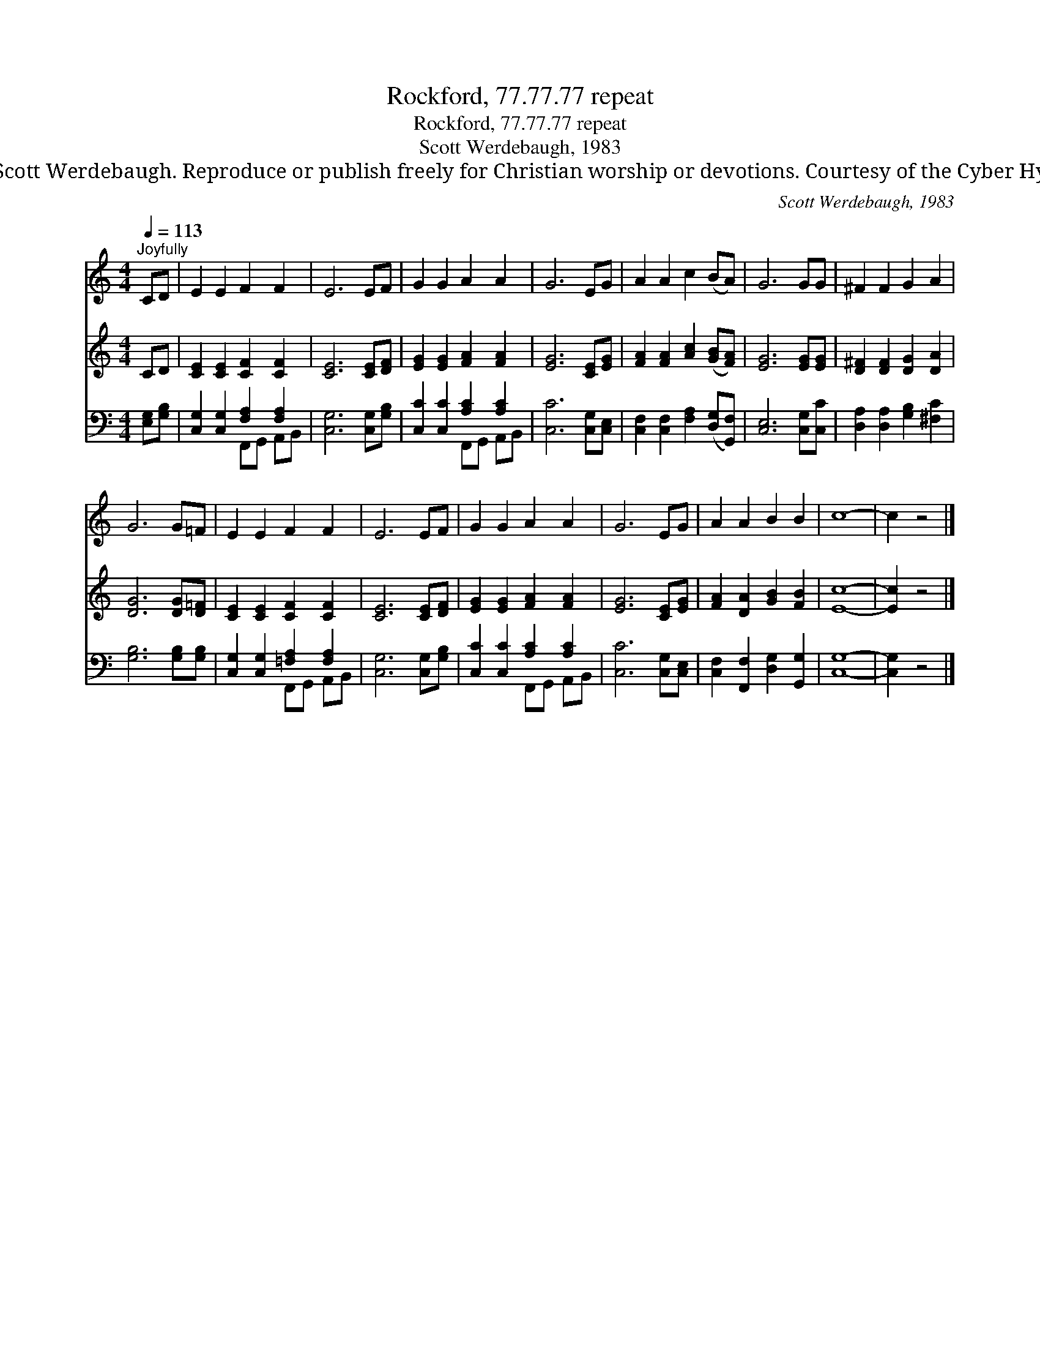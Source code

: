 X:1
T:Rockford, 77.77.77 repeat
T:Rockford, 77.77.77 repeat
T:Scott Werdebaugh, 1983
T:© 1983 Scott Werdebaugh. Reproduce or publish freely for Christian worship or devotions. Courtesy of the Cyber Hymnal™
C:Scott Werdebaugh, 1983
Z:© 1983 Scott Werdebaugh. Reproduce or publish freely for Christian worship or devotions.
Z:Courtesy of the Cyber Hymnal™
%%score 1 2 ( 3 4 )
L:1/8
Q:1/4=113
M:4/4
K:C
V:1 treble 
V:2 treble 
V:3 bass 
V:4 bass 
V:1
"^Joyfully" CD | E2 E2 F2 F2 | E6 EF | G2 G2 A2 A2 | G6 EG | A2 A2 c2 (BA) | G6 GG | ^F2 F2 G2 A2 | %8
 G6 G=F | E2 E2 F2 F2 | E6 EF | G2 G2 A2 A2 | G6 EG | A2 A2 B2 B2 | c8- | c2 z4 |] %16
V:2
 CD | [CE]2 [CE]2 [CF]2 [CF]2 | [CE]6 [CE][DF] | [EG]2 [EG]2 [FA]2 [FA]2 | [EG]6 [CE][EG] | %5
 [FA]2 [FA]2 [Ac]2 ([GB][FA]) | [EG]6 [EG][EG] | [D^F]2 [DF]2 [DG]2 [DA]2 | [DG]6 [DG][D=F] | %9
 [CE]2 [CE]2 [CF]2 [CF]2 | [CE]6 [CE][DF] | [EG]2 [EG]2 [FA]2 [FA]2 | [EG]6 [CE][EG] | %13
 [FA]2 [DA]2 [GB]2 [FB]2 | [Ec]8- | [Ec]2 z4 |] %16
V:3
 [E,G,][G,B,] | [C,G,]2 [C,G,]2 [F,A,]2 [F,A,]2 | [C,G,]6 [C,G,][G,B,] | %3
 [C,C]2 [C,C]2 [A,C]2 [A,C]2 | [C,C]6 [C,G,][C,E,] | [C,F,]2 [C,F,]2 [F,A,]2 ([D,G,][G,,F,]) | %6
 [C,E,]6 [C,G,][C,C] | [D,A,]2 [D,A,]2 [G,B,]2 [^F,C]2 | [G,B,]6 [G,B,][G,B,] | %9
 [C,G,]2 [C,G,]2 [=F,A,]2 [F,A,]2 | [C,G,]6 [C,G,][G,B,] | [C,C]2 [C,C]2 [A,C]2 [A,C]2 | %12
 [C,C]6 [C,G,][C,E,] | [C,F,]2 [F,,F,]2 [D,G,]2 [G,,G,]2 | [C,G,]8- | [C,G,]2 z4 |] %16
V:4
 x2 | x4 F,,G,, A,,B,, | x8 | x4 F,,G,, A,,B,, | x8 | x8 | x8 | x8 | x8 | x4 F,,G,, A,,B,, | x8 | %11
 x4 F,,G,, A,,B,, | x8 | x8 | x8 | x6 |] %16

